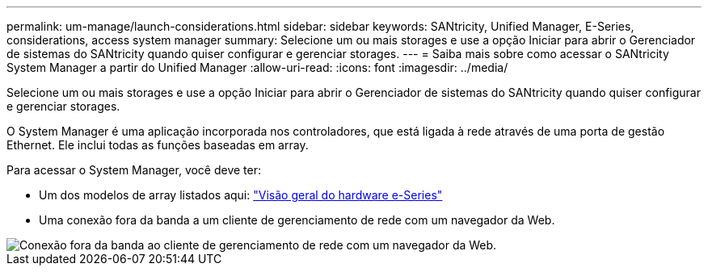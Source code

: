 ---
permalink: um-manage/launch-considerations.html 
sidebar: sidebar 
keywords: SANtricity, Unified Manager, E-Series, considerations, access system manager 
summary: Selecione um ou mais storages e use a opção Iniciar para abrir o Gerenciador de sistemas do SANtricity quando quiser configurar e gerenciar storages. 
---
= Saiba mais sobre como acessar o SANtricity System Manager a partir do Unified Manager
:allow-uri-read: 
:icons: font
:imagesdir: ../media/


[role="lead"]
Selecione um ou mais storages e use a opção Iniciar para abrir o Gerenciador de sistemas do SANtricity quando quiser configurar e gerenciar storages.

O System Manager é uma aplicação incorporada nos controladores, que está ligada à rede através de uma porta de gestão Ethernet. Ele inclui todas as funções baseadas em array.

Para acessar o System Manager, você deve ter:

* Um dos modelos de array listados aqui: link:https://docs.netapp.com/us-en/e-series/getting-started/learn-hardware-concept.html["Visão geral do hardware e-Series"^]
* Uma conexão fora da banda a um cliente de gerenciamento de rede com um navegador da Web.


image::../media/single2800.gif[Conexão fora da banda ao cliente de gerenciamento de rede com um navegador da Web.]
